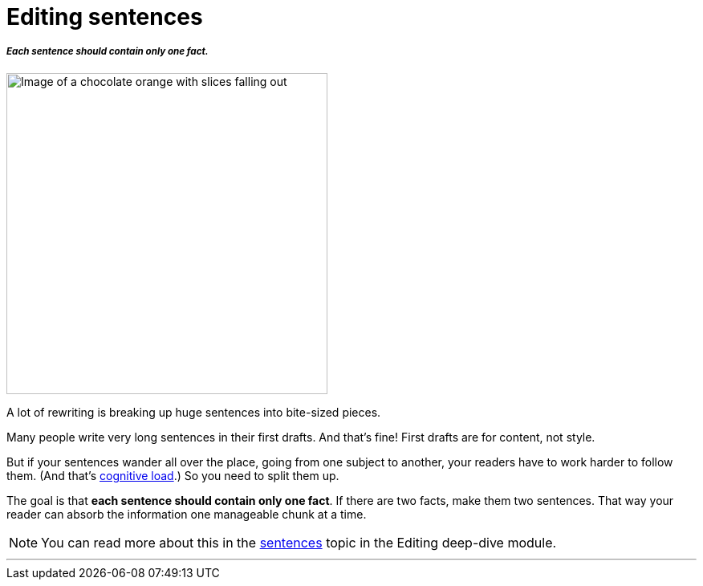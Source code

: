 = Editing sentences
:fragment:
:imagesdir: ../images

// ---- SLIDE & IMAGE ----
// tag::slide[]
===== _Each sentence should contain only one fact._

// tag::html[]

[.ornamental]
image::chocolate-orange.png["Image of a chocolate orange with slices falling out",400,align="center"]
// end::slide[]

// ---- EXPLANATION ----
A lot of rewriting is breaking up huge sentences into bite-sized pieces.

Many people write very long sentences in their first drafts. And that's fine! First drafts are for content, not style.

But if your sentences wander all over the place, going from one subject to another, your readers have to work harder to follow them. (And that's link:./00-01-key-concepts.html#_cognitive_load[cognitive load].) So you need to split them up.

The goal is that *each sentence should contain only one fact*. If there are two facts, make them two sentences. That way your reader can absorb the information one manageable chunk at a time.


NOTE: You can read more about this in the link:./02-02-sentences.html[sentences] topic in the Editing deep-dive module.

'''
// end::html[]
